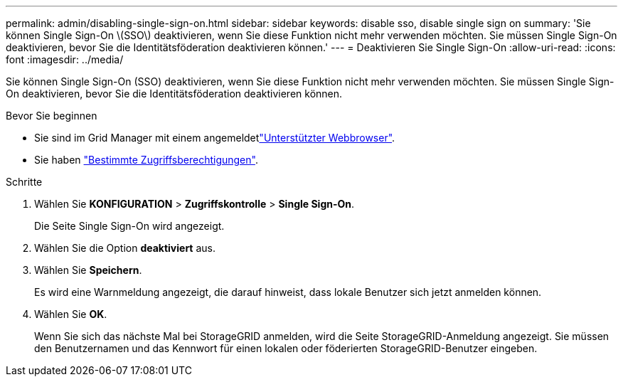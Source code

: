 ---
permalink: admin/disabling-single-sign-on.html 
sidebar: sidebar 
keywords: disable sso, disable single sign on 
summary: 'Sie können Single Sign-On \(SSO\) deaktivieren, wenn Sie diese Funktion nicht mehr verwenden möchten. Sie müssen Single Sign-On deaktivieren, bevor Sie die Identitätsföderation deaktivieren können.' 
---
= Deaktivieren Sie Single Sign-On
:allow-uri-read: 
:icons: font
:imagesdir: ../media/


[role="lead"]
Sie können Single Sign-On (SSO) deaktivieren, wenn Sie diese Funktion nicht mehr verwenden möchten. Sie müssen Single Sign-On deaktivieren, bevor Sie die Identitätsföderation deaktivieren können.

.Bevor Sie beginnen
* Sie sind im Grid Manager mit einem angemeldetlink:../admin/web-browser-requirements.html["Unterstützter Webbrowser"].
* Sie haben link:admin-group-permissions.html["Bestimmte Zugriffsberechtigungen"].


.Schritte
. Wählen Sie *KONFIGURATION* > *Zugriffskontrolle* > *Single Sign-On*.
+
Die Seite Single Sign-On wird angezeigt.

. Wählen Sie die Option *deaktiviert* aus.
. Wählen Sie *Speichern*.
+
Es wird eine Warnmeldung angezeigt, die darauf hinweist, dass lokale Benutzer sich jetzt anmelden können.

. Wählen Sie *OK*.
+
Wenn Sie sich das nächste Mal bei StorageGRID anmelden, wird die Seite StorageGRID-Anmeldung angezeigt. Sie müssen den Benutzernamen und das Kennwort für einen lokalen oder föderierten StorageGRID-Benutzer eingeben.



